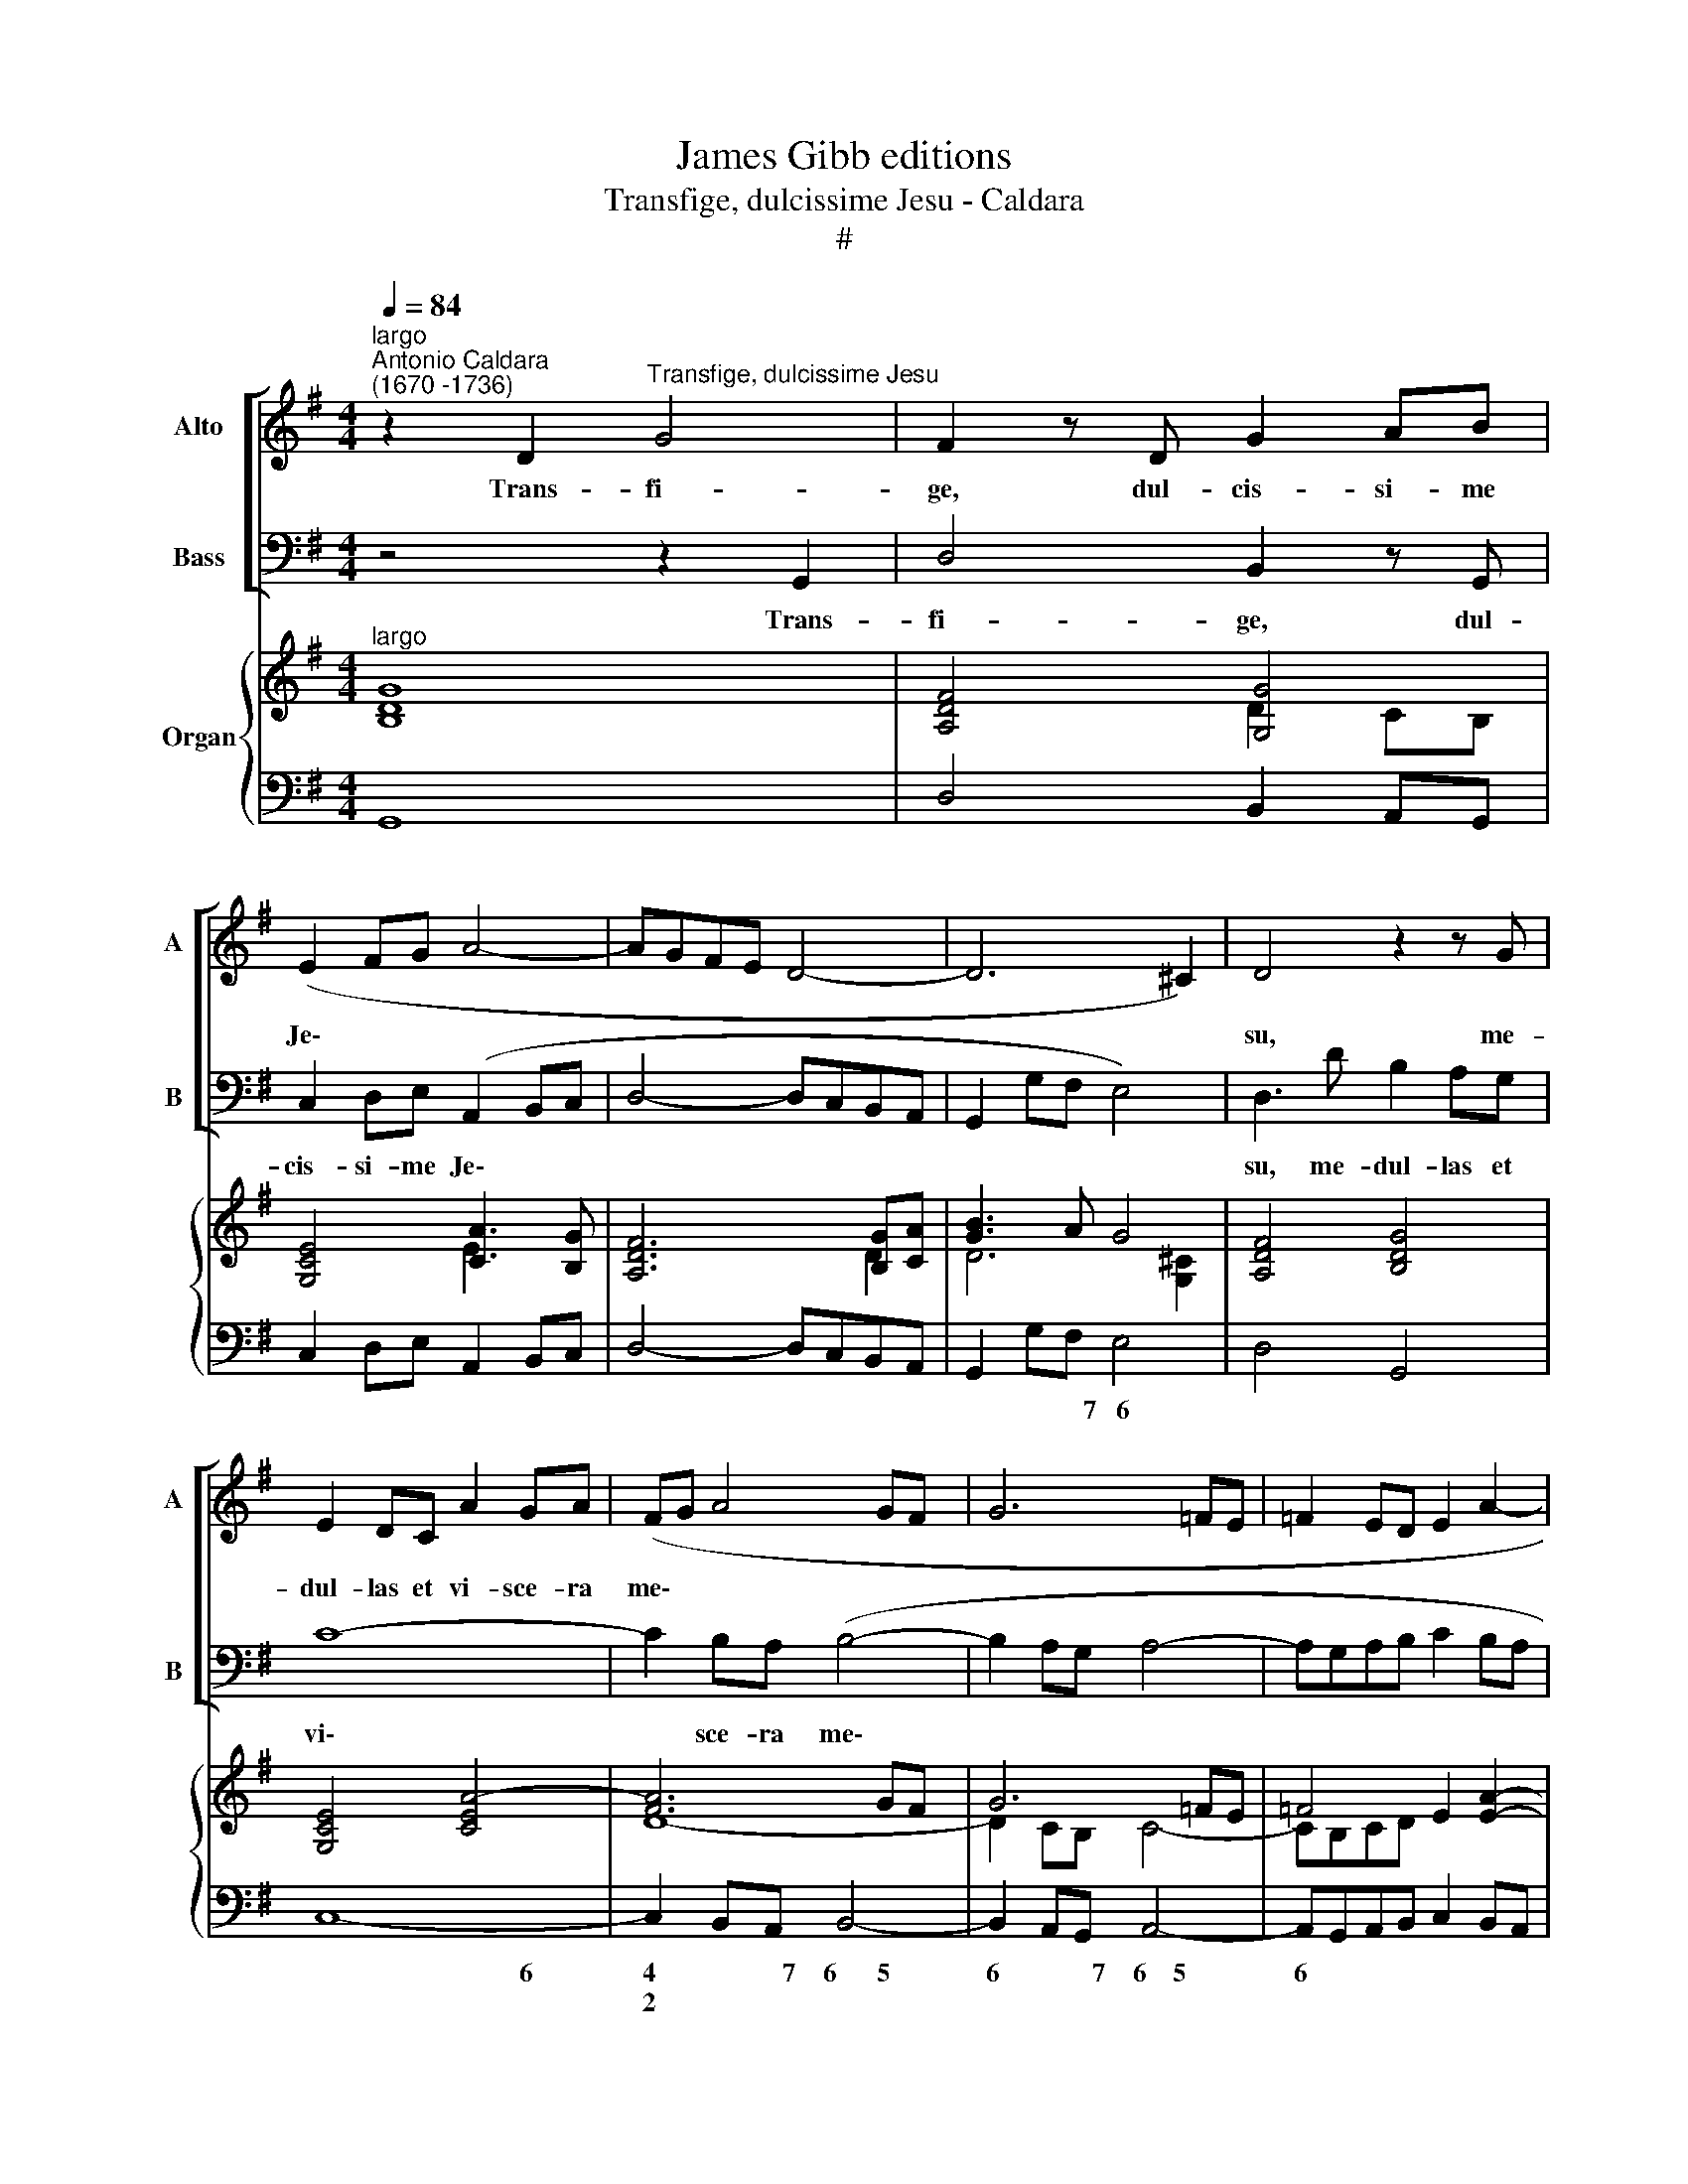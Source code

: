 X:1
T:James Gibb editions
T:Transfige, dulcissime Jesu - Caldara
T:#
%%score [ 1 2 ] { ( 3 4 ) | 5 }
L:1/8
Q:1/4=84
M:4/4
K:G
V:1 treble nm="Alto" snm="A"
V:2 bass nm="Bass" snm="B"
V:3 treble nm="Organ"
V:4 treble 
V:5 bass 
V:1
"^largo""^Antonio Caldara\n(1670 -1736)" z2 D2"^Transfige, dulcissime Jesu" G4 | F2 z D G2 AB | %2
w: Trans- fi-|ge, dul- cis- si- me|
 (E2 FG A4- | AGFE D4- | D6 ^C2) | D4 z2 z G | E2 DC A2 GA | (FG A4 GF | G6 =FE | =F2 ED E2 A2- | %10
w: Je\- * * *|||su, me-|dul- las et vi- sce- ra|me\- * * * *|||
 AD G4 F2) | G2 G2 E2 E2 | z2 E2 A2 GA | (F6 GA | B6 AG | A4- ABGF | G8) | F4 z2 z E | %18
w: |a, trans- fi- ge,|dul- cis- si- me|Je\- * *||||su, me-|
 C2 B,A, F2 EF | (^D4 E2 FG | A6 GF | B6 AG | A6 GF | GF)EE =F2 E^D | E6 ^D^C | (^D2 E4 D2) | %26
w: dul- las et vi- sce- ra|me\- * * *||||* * a, et vi- sce- ra,|vi- sce- ra|me\- * *|
 E2 z E ^G2 GG | A2 AA ^A2 AA | B2 B,2 z2 z E | C2 B,A, F2 GA | (D2 EF G4- | GGAB cBAG | %32
w: a, dul- cis- si- me|Je- su, trans- fi- ge, trans-|fi- ge me-|dul- las et vi- sce- ra|me\- * * *||
 F2 GA BAGF | E2 AG FE/D/ G2- | G2 FE F4) | !fermata!G8 ||[Q:1/4=96] z16 | z16 | z16 | z16 | %40
w: |||a.|||||
[Q:1/4=96][Q:1/4=96][Q:1/4=96] z8 D8 | E6 E2 F3 E D2 F2 | G2 G,2 G2 F2 E4 E2 E2 | %43
w: Te|sem- per si- ti- at, te|sem- per, sem- per que- rat, te|
 F2 G2 F2 E2 D4 D2 C2 | B,4 B,4 A,6 A,2 | G,2 G2 G2 G2 G4 F4 | z2 =F2 F2 FF E4 E4 | %47
w: sem- per, sem- per que- rat, ad|te per- ve- ni-|at dul- ce- do me- a,|tran- quil- li- tas me- a,|
 z2 =F2 F2 EF (D6 C2 | B,2 A,2 B,2 ^C2 D2 A,2 D4- | D4 ^C4) D2 D2 D2 D2 | D4 ^C4 z2 =C2 C2 CC | %51
w: re- fe- cti- o me\- *||* * a, dul- ce- do|me- a, tran- quil- li- tas|
 C4 B,4 G8 | A12 A4 | B3 A G2 B2 c2 C2 E2 F2 | G4 F2 E2 ^D2 B,2 E4- | E4 ^D4 E8 | %56
w: me- a, te|sem- per|si- ti- at, te sem- per, sem- per|que- rat, ad te per- ve\-|* ni- at|
 z2 B2 B2 B2 ^G4 G4 | z2 !courtesy!=G2 G2 GG F4 F4 | z2 =F2 F2 FF (E8- | E2 FG F2 E2 ^D2 E2 F4- | %60
w: dul- ce- do me- a,|tran- quil- li- tas me- a,|re- fe- cti- o me\-||
 F2 B,2 E8 D4 | ^C8) B,4 B,4 | ^C6 C2 ^D3 C B,4 | E8 F6 F2 | G3 F E2 G2 A2 A,2 D2 C2 | B,4 B,4 z8 | %66
w: |* a, te|sem- per si- ti- at,|te sem- per|si- ti- at, te sem- per, sem- per|que- rat,|
 D8 E6 E2 | F3 E D4 G8 | A6 A2 B3 A G2 B2 | c2 C2 c2 B2 A4 A2 A2 | B2 c2 B2 A2 G4 G2 G2 | %71
w: te sem- per|si- ti- at, te|sem- per si- ti- at, te|sem- per, sem- per que- rat, te|sem- per, sem- per que- rat, ad|
 F4 F4 E6 E2 | D8 z2 G2 G2 G2 | G4 F4 z2 =F2 F2 FF | E4 E4 z2 A2 A2 GA | (F2 G2 A6 D2 G4- | %76
w: te per- ve- ni-|at dul- ce- do|me- a, tran- quil- li- tas|me- a, re- fe- cti- o|me\- * * * *|
 G4 F4) G2 D2 D2 D2 | D4 ^C4 z2 =C2 C2 CC | B,4 B,4 z2 E2 E2 DE | (C2 D2 E6 D2 C4 | %80
w: * * a, dul- ce- do|me- a, tran- quil- li- tas|me- a, re- fe- cti- o|me\- * * * *|
 B,8[Q:1/4=94] A,4[Q:1/4=92] A4- |[Q:1/4=90] A2[Q:1/4=89] D2[Q:1/4=86] G8[Q:1/4=83] F4) | %82
w: ||
[Q:1/4=82] !fermata!G16 |] %83
w: a.|
V:2
 z4 z2 G,,2 | D,4 B,,2 z G,, | C,2 D,E, (A,,2 B,,C, | D,4- D,C,B,,A,, | G,,2 G,F, E,4) | %5
w: Trans-|fi- ge, dul-|cis- si- me Je\- * *|||
 D,3 D B,2 A,G, | C8- | C2 B,A, (B,4- | B,2 A,G, A,4- | A,G,A,B, C2 B,A, | B,3 G, C,2 D,2) | %11
w: su, me- dul- las et|vi\-|* sce- ra me\-||||
 G,,2 z2 z2 C,2 | A,,2 A,,2 z2 A,,2 | D,2 C,D, (B,,4- | B,,2 C,D, E,4- | E,2 ^D,^C, D,4 | %16
w: a, trans-|fi- ge, dul-|cis- si- me Je\-|||
 E,=D,=C,B,, ^A,,4) | B,,3 B, G,2 E,E, | A,8- | A,2 G,F, (G,4- | G,2 F,E, F,G, A,2- | %21
w: |su, me- dul- las et|vi\-|* sce- ra me\-||
 A,2 G,F, G,4- | G,2 F,E, ^D,4) | E,4 z2 z B, | C2 B,^A, B,4- | B,2 G, (F,/E,/) B,,4 | %26
w: ||a, et|vi- sce- ra, vi\-|* sce- ra * me-|
 E,2 z E, D,2 D,D, | C,2 C,C, E,2 E,E, | ^D,2 D,B, G,2 F,E, | A,2 B,C (D,2 E,F, | G,4- G,G,A,B, | %31
w: a, trans- fi- ge, trans-|fi- ge, dul- cis- si- me|Je- su, me- dul- las et|vi- sce- ra me\- * *||
 C3 B, A,G,F,E, | D,C,B,,A,, G,,2 A,,B,, | C,6 B,,A,,/G,,/ | D,8) | !fermata!G,,8 || (G,8 A,6 A,2 | %37
w: ||||a.|Te sem- per|
 B,3 A, G,2 B,2 C2 C,2 C2 B,2 | A,4 A,2 A,2 B,2 C2 B,2 A,2 | G,4 G,2 G,2 F,4 F,4 | %40
w: si- ti- at, te sem- per, sem- per|que- rat, te sem- per, sem- per|que- rat, ad te per-|
 E,6 E,2 D,2 D2 D2 D2 | D4 ^C4 z2 =C2 C2 CC | B,4 B,4 z2 C2 C2 B,C | A,6 G,2 F,2 D,2 E,2 F,2 | %44
w: ve- ni- at dul- ce- do|me- a, tran- quil- li- tas|me- a, re- fe- cti- o|me\- * * * * *|
 G,2 D,2 G,8 F,4) | G,4 z4 z2 D2 D2 D2 | B,4 B,4 z2 C2 C2 B,C | A,4 A,4 z2 B,2 B,2 A,B, | %48
w: |a, dul- ce- do|me- a, tran- quil- li- tas|me- a, re- fe- cti- o|
 (G,6 F,E, F,6 G,2 | A,4) A,,4 D,8 | E,6 E,2 F,3 E, D,2 F,2 | G,2 G,,2 G,2 F,2 E,4 E,2 E,2 | %52
w: me\- * * * *|* a, te|sem- per si- ti- at, te|sem- per, sem- per que- rat, te|
 F,2 G,2 F,2 E,2 D,4 D,2 C,2 | B,,4 B,,4 A,,6 A,,2 | G,,4 A,,4 B,,8- | B,,4 B,,4 E,2 E,2 E,2 E,2 | %56
w: sem- per, sem- per que- rat, ad|te per- ve- ni-|at, per- ve\-|* ni- at dul- ce- do|
 E,4 ^D,4 z2 =D,2 D,2 D,D, | ^C,4 C,4 z2 =C,2 C,2 C,C, | B,,4 B,,4 z2 C,2 C,2 C,C, | %59
w: me- a, tran- quil- li- tas|me- a, re- fe- cti- o|me- a, re- fe- cti- o|
 (^A,,8 B,,2 B,C B,2 A,2 | G,6 F,E, F,2 ^A,2 B,2 D,2 | E,2 ^C,2 F,4) B,,2 B,2 B,2 B,2 | %62
w: me\- * * * * *||* * * a, dul- ce- do|
 B,4 ^A,4 z2 =A,2 A,2 A,A, | G,4 G,4 z8 | E,8 F,6 F,2 | G,3 F, E,2 G,2 A,2 A,,2 A,2 G,2 | %66
w: me- a, tran- quil- li- tas|me- a,|te sem- per|si- ti- at, te sem- per, sem- per|
 F,4 F,4 z8 | D,8 E,6 E,2 | F,3 E, D,2 F,2 G,2 G,,2 G,2 =F,2 | E,4 E,2 E,2 F,2 G,2 F,2 E,2 | %70
w: que- rat,|te sem- per|si- ti- at, te sem- per, sem- per|que- rat, te sem- per, sem- per|
 D,4 D,2 D,2 E,6 (D,^C,) | (D,2 A,,2 D,8) ^C,4 | D,2 D2 D2 D2 D4 ^C4 | z2 =C2 C2 CC B,4 B,4 | %74
w: que- rat, ad te per\- *|ve\- * * ni-|at dul- ce- do me- a,|tran- quil- li- tas me- a,|
 z2 C2 C2 B,(C A,2 B,2 C2 B,A, | D6 C2 B,6 G,2 | C2 C,2 D,4) G,,4 z4 | z2 G,2 G,2 G,2 G,4 F,4 | %78
w: re- fe- cti- o me\- * * * *||* * * a,|dul- ce- do me- a,|
 z2 =F,2 F,2 F,F, E,4 E,4 | z2 A,2 A,2 G,A, (F,2 G,2 A,4- | A,2 D,2 G,8 F,4 | %81
w: tran- quil- li- tas me- a,|re- fe- cti- o me\- * *||
 B,2 A,2 B,2 G,2 D,8) | !fermata!G,,16 |] %83
w: |a.|
V:3
"^largo" [B,DG]8 | [A,DF]4 [G,G]4 | [G,CE]4 [CA]3 [B,G] | [A,DF]6 [B,G][CA] | [GB]3 A G4 | %5
 [A,DF]4 [B,DG]4 | [G,CE]4 [CEA]4- | [FA]6 GF | G6 =FE | =F4 E2 [EA]2- | A2 G2 [A,E]2 [D^F]2 | %11
 [B,DG]4 [G,CE]4- | [A,CE]4 [CEA]4 | [DF]8- | [DF]4 [EG]4 | [FA]6 [GB][FA] | [EG]6 [FA][EG] | %17
 [^DF]4 [B,EG]4 | E4- E4 | [^DF]4 [EB]4- | [EA]6 GF | B6 AG | A6 BA | [B,EG]4 =F2 E^D | %24
 E2 G2 ^F4- | F2 BG F4 | [B,EG]4 [E^GB]4 | [EAe]4 [F^A^c]4 | [FBf]4 [GBe]4- | e4 d3 c | B6 cd | %31
 G2 AB [Ac]4- | [Ac]A[GB][Ac] [Bd][Ac][GB][FA] | [EG][DF] E2 F2 G2- | G2 FE F4 | %35
 !fermata![B,DG]8 || [GB]4 [Bd]4- [Ad]4 [Ac]4 | B6 A2 G8 | A6 G2 ^F8 | G4- [EG]4 [EF]4 [DF]4 | %40
 [G,E]8 [F,A,D]4 [DF]4 | A12 d4- | d4 d4 e6 d2 | [Ac]8 d2 c2 [DB]2- [CDA]2 | [B,DG]8 [CA]8 | %45
 B4- [GB]4 [AB]4 [FA]4 | [=FGd]8 [EG]8 | [Cc]8 G6 [^FA]2 | [GB]8 [DA]6- [B,DG]2 | [DF]4 [^CE]4 F8 | %50
 [G,G]8 A3 G F2 A2 | D2 G2 B2 A2 [B,EG]8 | A6 G2 F8 | [G,DG]8 [CA]8 | [DGB]4 [CA]4- [^DA]4 [EG]4- | %55
 [EF]4 [^DF]4 [EG]8- | [EF]4 B4 [E^G]8 | [E=G]8 [DF]8- | [D=F]8 [CE]8 | [F,^CE]8 [B,^D]4 x4 | %60
 G4- [EG]4 [EF]4 [=DF]4 | G2 E2 [^A,^C]4 [B,D]4 [DF]4- | F4 ^c4 B6 =c2 | B2 A2 G4 [A,F]8 | %64
 E12 D4- | D4 [EG]8 E4 | [A,DF]8 [B,G]4 [A,A]4 | [A,F]8 [G,G]8 | D16 | [G,CG]8 [A,D]8 | B6 A2 G8 | %71
 [A,DF]8 [G,E]8 | D8- D2 B,2 ^C2 [CD]2 | [=CE]4- [CF]4 [=FG]8- | G4 A2 B2 c4 e4 | [FA]12 G4- | %76
 [GA]4 [FA]4 [GB]4 [Ad]4 | G12 F4 | [B,DF]8 [G,C-E-]8 | [A,CE]8 [CEA]2 [B,DG]2 F2 E2 | %80
 [B,D]8 E4 D2 A2 | F4 G4- [GA]4 [FA]4 | !fermata![B,DG]16 |] %83
V:4
 x8 | x4 D2 CB, | x4 E2 x2 | x6 D2 | D6 [G,^C]2 | x8 | x8 | D8- | D2 CB, C4- | CB,CD x4 | %10
 [B,D]4 x4 | x8 | x8 | A,4 B,4- | B,8 | B,8- | B,4 ^C4 | x8 | C8 | B,8 | C8 | D8 | [EG]4 [B,F]4 | %23
 x4 C3 B, | E6 ^D^C | ^D2 [B,E]2- B,2 [B,D]2 | x8 | x8 | x8 | [Ac]2 [GB]2 [FA]2 GA | [DG]8 | %31
 [EG]4- E4 | F2 x2 x4 | x2 CB, [A,D]2- [G,D]2 | [A,D]6 B,C | x8 || D16 | %37
 [DG]4 [B,D]4 [CE]6 [B,D]2 | [A,C]8 [B,D]6 [A,C]2 | [G,B,]4 B,2 A,2 A,8 | B,4 A,4 x4 x4 | %41
 E6- [EG]2 [DF]4 [FA]4 | [DG]4 [GB]2 [FA]2 [EG]8 | F6 E2 D6 x2 | x8 E4 D4 | [B,D]4 D12 | x16 | %47
 =F6 E2 D6 C2 | D4 B,2 ^C2 x4 x4 | A,8- [A,D]8 | D4 ^C4 [=CD]8- | [CD]4 [B,D]4 x4 x4 | [A,D]16 | %53
 x4 x4 E6 F2 | x4 F2 E2 B,8- | B,16 | B,16 | A,16 | G,16 | x4 x4 x4 [B,=DF]4- | %60
 [B,F]4 ^C4 ^A,4 B,4 | [B,^C]4 x4 x4 x4 | [^CF]8 [^DF]8 | [B,E]8 =C4 B,4 | [G,B,]8 A,8 | B,8 A,8 | %66
 x4 x4 E8 | D12 =C4- | [A,C]8 [G,B,]8 | x4 x4 x4 x4 | [B,F]8- B,2 ^C2 D2 E2 | x4 x4 B,4 A,4 | %72
 [F,A,]8 G,8- | G,4 A,4 B,4 D4 | [CE]6 [DG]2 [EA]8 | D16 | E4 D8 D4- | D4 [G,^C]4 [A,=C]8 | %78
 x4 x4 x4 x4 | x4 x4 x4 C4 | x4 x4 [A,C]8 | D8- D4 C4 | x16 |] %83
V:5
 G,,8 | D,4 B,,2 A,,G,, | C,2 D,E, A,,2 B,,C, | D,4- D,C,B,,A,, | G,,2 G,F, E,4 | D,4 G,,4 | C,8- | %7
w: ||||* * * 7~~~6||~~~~~~~~~~~~~~~~~~~~~~~~~~~~~~~~~~~6|
w: |||||||
 C,2 B,,A,, B,,4- | B,,2 A,,G,, A,,4- | A,,G,,A,,B,, C,2 B,,A,, | B,,4 C,2 D,2 | G,,4 C,4 | %12
w: 4 * * 7~~~~6~~~~~~5|6 * * 7~~~~6~~~~5|6 * * * * * *|7~~~~~~~~~~6 6 *||
w: 2 * * *|||* 5 *||
 A,,4 A,,4 | D,2 C,2 B,,4 | B,,4 E,4- | E,2 ^D,^C, D,4 | E,D,C,B,, ^A,,4 | B,,4 E,4 | A,8- | %19
w: |* 4 5||2 * * 6|* * * * 7||5~~~~~~~~~~~~~~~~~~~~~~~6|
w: |||* * * 5||||
 A,2 G,F, G,4- | G,2 F,E, F,G, A,2- | A,2 G,F, G,4 | ^C,4 ^D,4 | E,4 A,3 B, | C2 B,^A, B,4- | %25
w: 4 * * 6|2 * * * * 6|2 * * *|6 *|* 6~~~~~~~~~~5 *|* * * 4~~~~3~~~~~~2|
w: 2 * * *|||5 *|||
 B,2 G,E, B,,4 | E,4 D,4 | C,4 E,4 | ^D,4 E,4 | A,,4 D,2 E,F, | G,6 A,B, | C3 B, A,G,F,E, | %32
w: 3 * * 4~~~~3|* 4|6 4|||||
w: ||* 2|||||
 D,C,B,,A,, G,,2 A,,B,, | C,6 B,,A,,/G,,/ | D,8 | !fermata!G,,8 || G,,4 G,8 F,4 | G,6 =F,2 E,8 | %38
w: |5~~~~~~~~6~~~~~~~~~4 * * *|4~~~~~~~~3||* ~~~~~~2 *|* * 6|
w: |~~~~~~~~~~~~~~~~~~~~~~2 * * *|||||
 =F,2 =F,,2 F,2 E,2 D,6 D,2 | E,4 D,2 ^C,2 D,2 D,,2 D,4- | D,4 ^C,4 D,4 D4- | D4 ^C4 =C8 | %42
w: * * * * 6 *||2 * * *|2 * 4|
w: |||* * 2|
 B,8 C6 B,2 | A,6 G,2 F,2 D,2 E,2 F,2 | G,2 D,2 G,8 F,4 | G,4 G,,4 D,8 | B,,8 C,8 | A,8 B,6 A,2 | %48
w: |6 6 6 * * *|* * ~~~~~~~~~~~~~~~~2 *|* * 4~~~~~~~~~~~~~~~~~~3|6 *|6 6 6|
w: ||||5 *||
 G,6 E,2 F,6 G,2 | A,4 A,,4 D,8 | E,8 F,3 E, D,2 F,2 | G,2 G,,2 G,2 F,2 E,8 | %52
w: * * 6 *|4 3 *|7~~~~~~~~6 6 * * *||
w: ||* 5 * * *||
 F,2 G,2 F,2 E,2 D,6 C,2 | B,,8 A,,8 | G,,4 A,,4 B,,8- | B,,8 E,8 | B,,8 !courtesy!=D,8 | %57
w: ||* 6 ~~~~~~~~~~~~~~~~~~~6|5~~~~~~~~~~~~3 *|4~~~~~~~~~~~~~~~~~3 4|
w: ||* * ~~~~~~~~~~~~~~~~~~~4|4 *|* 2|
 ^C,8 =C,8 | B,,8 C,8 | ^A,,8 B,,8 | E,8 F,4 B,2 D,2 | E,2 ^C,2 F,2 F,,2 B,,4 B,4- | %62
w: 6 4|6 *|6 *|9~~~~~~~~~~8 7 * *|6 * * * * *|
w: 5 2|5 *|5 *|~~~~~~~~~~~~6 * * *|5 * * * * *|
 B,4 ^A,4 =A,8 | G,2 F,2 E,8 ^D,4 | E,8 F,8 | G,4 E,4 ^C,8 | D,12 ^C,4 | D,8 E,6 E,2 | %68
w: 2 * 4|* * ~~~~~2 *|* 7~~~~~~~~~~~~~~~~~~6|5 * *|~~~~~~~~~~~~~~~~2 *|* 7~~~~6 *|
w: * * 2||||||
 F,3 E, D,2 F,2 G,2 G,,2 G,2 =F,2 | E,8 F,2 G,2 F,2 E,2 | D,8 E,6 D,^C, | D,2 A,,2 D,8 ^C,4 | %72
w: 6 * * * * * * *|6 * * * *|6 7~~~~~6 * *|* * ~~~~~~2 *|
w: 5 * * * * * * *||||
 D,8 E,8 | A,,8 G,,8 | C,8 A,,8 | D,6 C,2 B,,8 | C,4 D,4 G,,4 F,,4 | E,,8 A,,8 | G,,8 C,8 | %79
w: * 7~~~~~~~~~~~~6|7~~~~~~~~~~~~~~~~~~~6 7||* * 7~~~~~~~6|6 * * *|7~~~~~~~~~~~~~~6 7~~~~~~~~~~~~~~~~~~6|7 *|
w: ||||5 * * *|||
 A,,4 A,2 G,2 F,2 G,2 A,4- | A,2 D,2 G,8 F,4 | B,2 A,2 B,2 G,2 D,8 | !fermata!G,,16 |] %83
w: |2 * ~~~~~~~~2 *|7 * 6 * 4~~~~~~~3||
w: ||||

